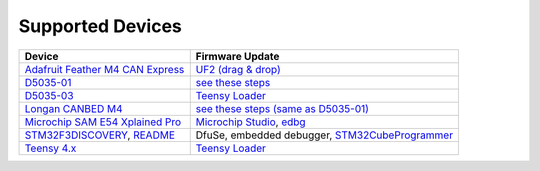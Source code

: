 Supported Devices
=================

+----------------------------------------------------------------------------------------------------+---------------------------------------------------------------------------------------------------------------------------------------------------------------------------------+
| Device                                                                                             | Firmware Update                                                                                                                                                                 |
+====================================================================================================+=================================================================================================================================================================================+
| `Adafruit Feather M4 CAN Express`_                                                                 | `UF2 (drag & drop) <https://learn.adafruit.com/adafruit-feather-m0-express-designed-for-circuit-python-circuitpython/uf2-bootloader-details>`_                                  |
+----------------------------------------------------------------------------------------------------+---------------------------------------------------------------------------------------------------------------------------------------------------------------------------------+
| D5035-01_                                                                                          | `see these steps <README.D5035-01.md>`_                                                                                                                                         |
+----------------------------------------------------------------------------------------------------+---------------------------------------------------------------------------------------------------------------------------------------------------------------------------------+
| D5035-03_                                                                                          | `Teensy Loader`_                                                                                                                                                                |
+----------------------------------------------------------------------------------------------------+---------------------------------------------------------------------------------------------------------------------------------------------------------------------------------+
| `Longan CANBED M4`_                                                                                | `see these steps (same as D5035-01) <README.D5035-01.md>`_                                                                                                                      |
+----------------------------------------------------------------------------------------------------+---------------------------------------------------------------------------------------------------------------------------------------------------------------------------------+
| `Microchip SAM E54 Xplained Pro <https://www.microchip.com/en-us/development-tool/atsame54-xpro>`_ | `Microchip Studio <https://www.microchip.com/en-us/development-tools-tools-and-software/microchip-studio-for-avr-and-sam-devices>`_, `edbg <https://github.com/ataradov/edbg>`_ |
+----------------------------------------------------------------------------------------------------+---------------------------------------------------------------------------------------------------------------------------------------------------------------------------------+
| STM32F3DISCOVERY_, `README <README.stm32f3discovery.rst>`_                                         | DfuSe, embedded debugger, STM32CubeProgrammer_                                                                                                                                  |
+----------------------------------------------------------------------------------------------------+---------------------------------------------------------------------------------------------------------------------------------------------------------------------------------+
| `Teensy 4.x <README.teensy_4x.rst>`_                                                               | `Teensy Loader`_                                                                                                                                                                |
+----------------------------------------------------------------------------------------------------+---------------------------------------------------------------------------------------------------------------------------------------------------------------------------------+

.. _`Adafruit Feather M4 CAN Express`: https://www.adafruit.com/product/4759
.. _D5035-01: https://github.com/RudolphRiedel/USB_CAN-FD
.. _D5035-03: https://github.com/RudolphRiedel/USB_CAN-FD
.. _`Longan CANBED M4`: https://docs.longan-labs.cc/1030013/
.. _STM32CubeProgrammer: https://www.st.com/en/development-tools/stm32cubeprog.html
.. _STM32F3DISCOVERY: https://www.st.com/en/evaluation-tools/stm32f3discovery.html
.. _`Teensy Loader`: https://www.pjrc.com/teensy/loader.html

